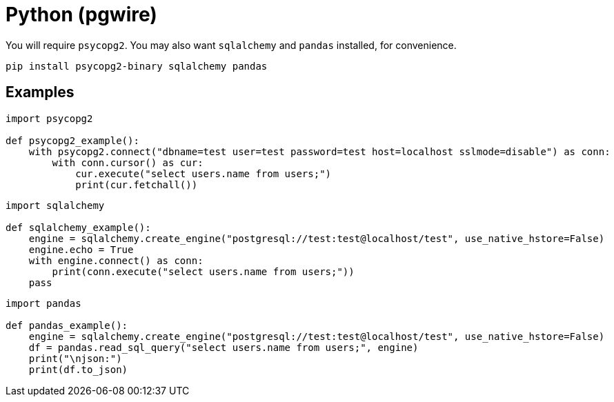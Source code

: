 = Python (pgwire)

You will require `psycopg2`.
You may also want `sqlalchemy` and `pandas` installed, for convenience.

[source,sh]
----
pip install psycopg2-binary sqlalchemy pandas
----

== Examples

[source,python]
----
import psycopg2

def psycopg2_example():
    with psycopg2.connect("dbname=test user=test password=test host=localhost sslmode=disable") as conn:
        with conn.cursor() as cur:
            cur.execute("select users.name from users;")
            print(cur.fetchall())
----


[source,python]
----
import sqlalchemy

def sqlalchemy_example():
    engine = sqlalchemy.create_engine("postgresql://test:test@localhost/test", use_native_hstore=False)
    engine.echo = True
    with engine.connect() as conn:
        print(conn.execute("select users.name from users;"))
    pass
----

[source,python]
----
import pandas

def pandas_example():
    engine = sqlalchemy.create_engine("postgresql://test:test@localhost/test", use_native_hstore=False)
    df = pandas.read_sql_query("select users.name from users;", engine)
    print("\njson:")
    print(df.to_json)
----
